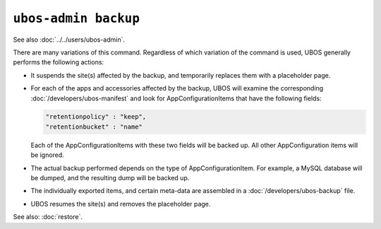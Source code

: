 ``ubos-admin backup``
=====================

See also :doc:`../../users/ubos-admin`.

There are many variations of this command. Regardless of which variation of the command is
used, UBOS generally performs the
following actions:

* It suspends the site(s) affected by the backup, and temporarily replaces them with a
  placeholder page.

* For each of the apps and accessories affected by the backup, UBOS will examine the
  corresponding :doc:`/developers/ubos-manifest` and look for AppConfigurationItems that
  have the following fields:

  .. code-block:: json

     "retentionpolicy" : "keep",
     "retentionbucket" : "name"

  Each of the AppConfigurationItems with these two fields will be backed up. All other
  AppConfiguration items will be ignored.

* The actual backup performed depends on the type of AppConfigurationItem. For example,
  a MySQL database will be dumped, and the resulting dump will be backed up.

* The individually exported items, and certain meta-data are assembled in a
  :doc:`/developers/ubos-backup` file.

* UBOS resumes the site(s) and removes the placeholder page.

See also: :doc:`restore`.
